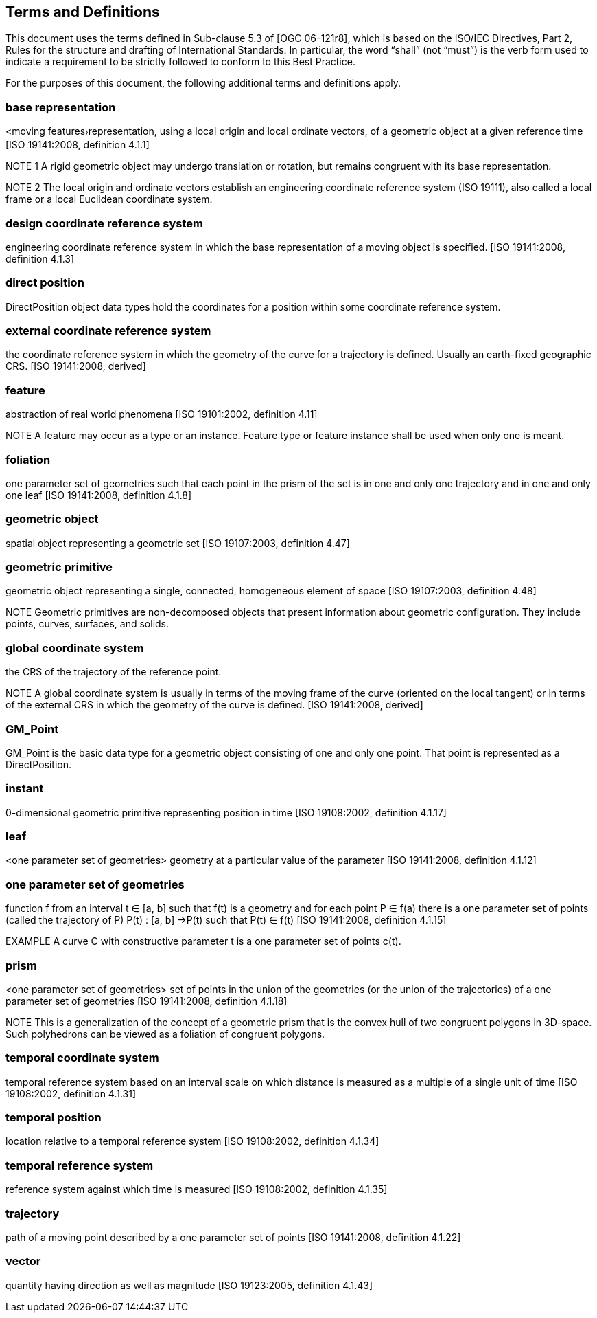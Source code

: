 [[terms_and_definitions_section]]
== Terms and Definitions
This document uses the terms defined in Sub-clause 5.3 of [OGC 06-121r8], which is based on the ISO/IEC Directives, Part 2, Rules for the structure and drafting of International Standards. In particular, the word “shall” (not “must”) is the verb form used to indicate a requirement to be strictly followed to conform to this Best Practice.

For the purposes of this document, the following additional terms and definitions apply.

[[base_representation_definition]]
=== *base representation*
<moving features〉representation, using a local origin and local ordinate vectors, of a geometric object at a given reference time [ISO 19141:2008, definition 4.1.1]

NOTE 1 A rigid geometric object may undergo translation or rotation, but remains congruent with its base representation.

NOTE 2 The local origin and ordinate vectors establish an engineering coordinate reference system (ISO 19111), also called a local frame or a local Euclidean coordinate system.

[[design_coordinate_reference_system_definition]]
=== *design coordinate reference system*
engineering coordinate reference system in which the base representation of a moving object is specified. [ISO 19141:2008, definition 4.1.3]

[[direct_position_definition]]
=== *direct position*
DirectPosition object data types hold the coordinates for a position within some coordinate reference system.

[[external_coordinate_reference_system_definition]]
=== *external coordinate reference system*
the coordinate reference system in which the geometry of the curve for a trajectory is defined. Usually an earth-fixed geographic CRS. [ISO 19141:2008, derived]

[[feature_definition]]
=== feature
abstraction of real world phenomena [ISO 19101:2002, definition 4.11]

NOTE A feature may occur as a type or an instance. Feature type or feature instance shall be used when only one is meant.

[[foliation_definition]]
=== *foliation*
one parameter set of geometries such that each point in the prism of the set is in one and only one trajectory and in one and only one leaf [ISO 19141:2008, definition 4.1.8]

[[geometric_object_definition]]
=== *geometric object*
spatial object representing a geometric set [ISO 19107:2003, definition 4.47]

[[geometric_primitive_definition]]
=== *geometric primitive*
geometric object representing a single, connected, homogeneous element of space [ISO 19107:2003, definition 4.48]

NOTE Geometric primitives are non-decomposed objects that present information about geometric configuration. They include points, curves, surfaces, and solids.

[[global_coordinate_system_definition]]
=== *global coordinate system* 
the CRS of the trajectory of the reference point. 

NOTE A global coordinate system is usually in terms of the moving frame of the curve (oriented on the local tangent) or in terms of the external CRS in which the geometry of the curve is defined. [ISO 19141:2008, derived]

[[gm_point_definition]]
=== *GM_Point*
GM_Point is the basic data type for a geometric object consisting of one and only one point. That point is represented as a DirectPosition.

[[instant_definition]]
=== *instant*
0-dimensional geometric primitive representing position in time [ISO 19108:2002, definition 4.1.17]

[[leaf_definition]]
=== *leaf*
<one parameter set of geometries> geometry at a particular value of the parameter [ISO 19141:2008, definition 4.1.12]

[[one_parameter_geometries_set_definition]]
=== *one parameter set of geometries*
function f from an interval t ∈ [a, b] such that f(t) is a geometry and for each point P ∈ f(a) there is a one parameter set of points (called the trajectory of P) P(t) : [a, b] →P(t) such that P(t) ∈ f(t) [ISO 19141:2008, definition 4.1.15]

EXAMPLE A curve C with constructive parameter t is a one parameter set of points c(t).

[[prism_definition]]
=== *prism*
<one parameter set of geometries> set of points in the union of the geometries (or the union of the trajectories) of a one parameter set of geometries [ISO 19141:2008, definition 4.1.18]

NOTE This is a generalization of the concept of a geometric prism that is the convex hull of two congruent polygons in 3D-space. Such polyhedrons can be viewed as a foliation of congruent polygons.

[[temporal_coordinate_system_definition]]
=== *temporal coordinate system*
temporal reference system based on an interval scale on which distance is measured as a multiple of a single unit of time [ISO 19108:2002, definition 4.1.31]

[[temporal_position_definition]]
=== *temporal position*
location relative to a temporal reference system [ISO 19108:2002, definition 4.1.34]

[[temporal_reference_system_definition]]
=== *temporal reference system*
reference system against which time is measured [ISO 19108:2002, definition 4.1.35]

[[trajectory_definition]]
=== *trajectory*
path of a moving point described by a one parameter set of points [ISO 19141:2008, definition 4.1.22]

[[vector_definition]]
=== *vector*
quantity having direction as well as magnitude [ISO 19123:2005, definition 4.1.43]